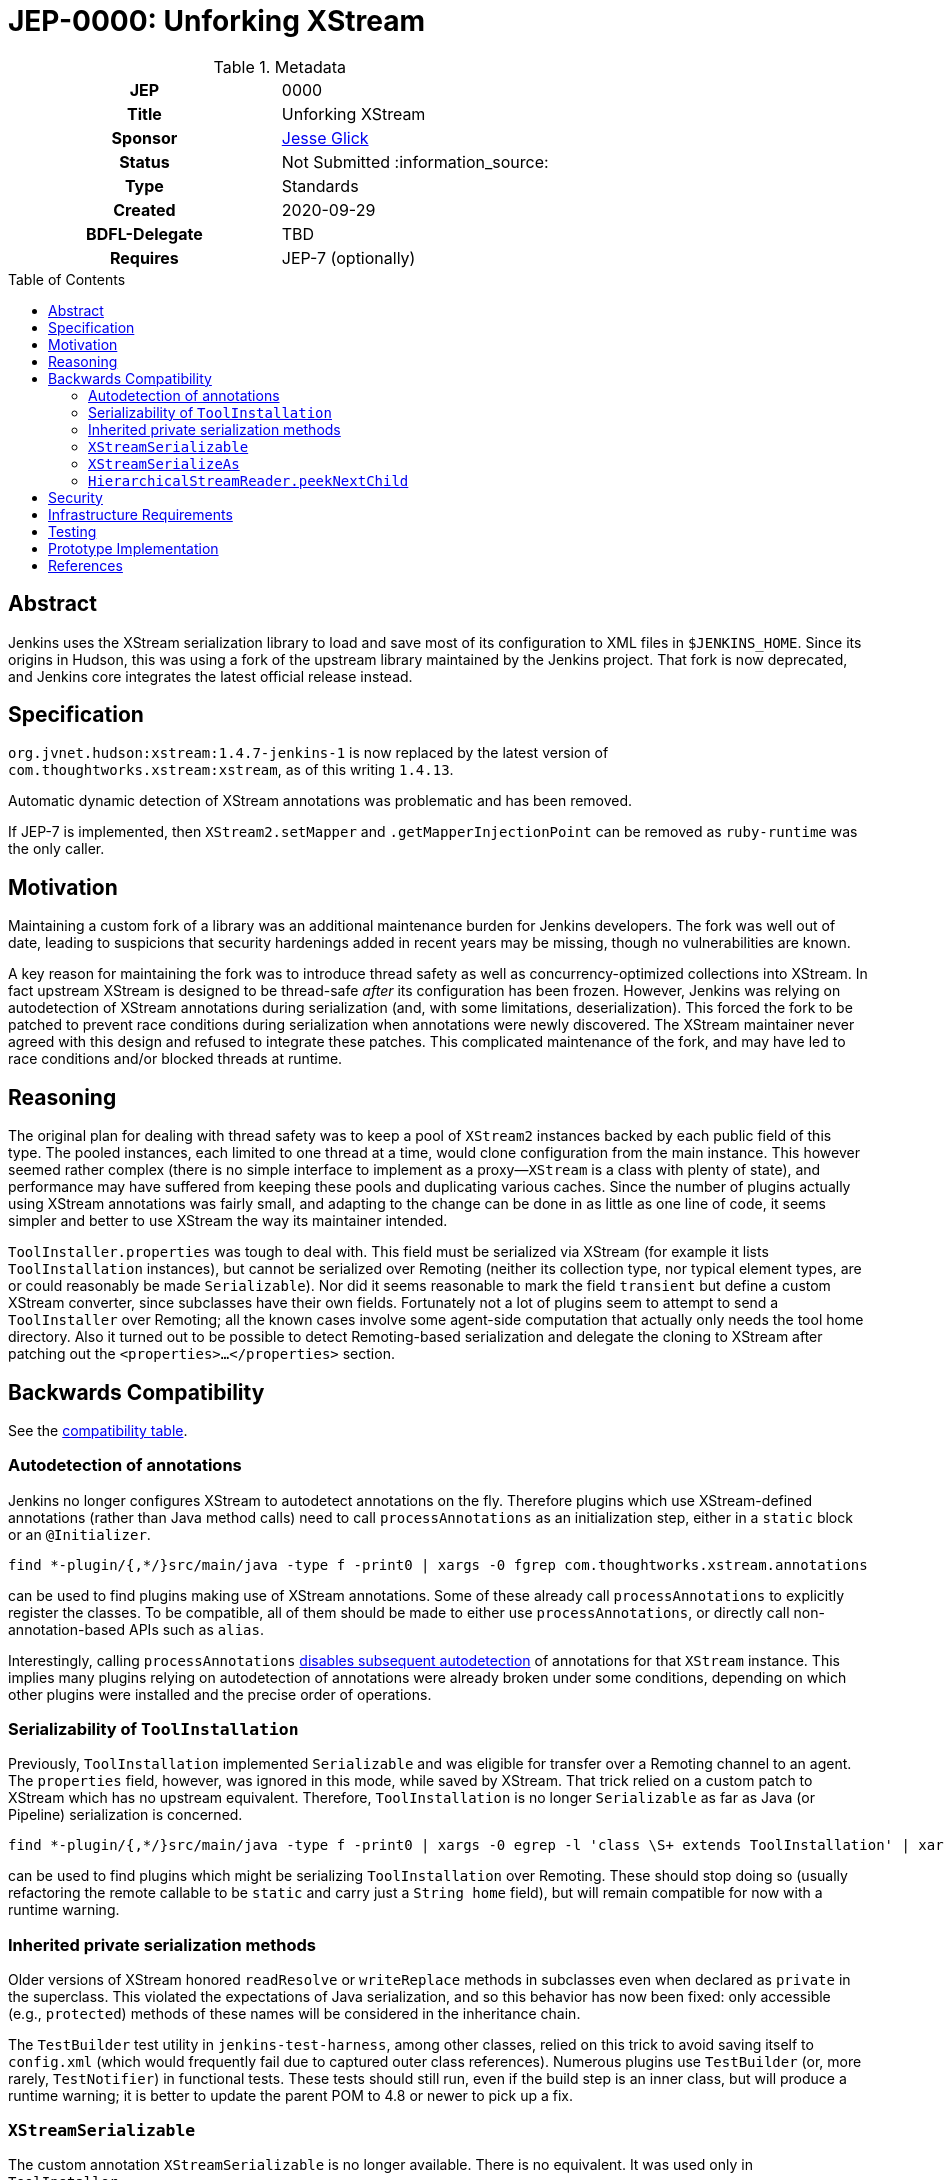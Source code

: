= JEP-0000: Unforking XStream
:toc: preamble
:toclevels: 3
ifdef::env-github[]
:tip-caption: :bulb:
:note-caption: :information_source:
:important-caption: :heavy_exclamation_mark:
:caution-caption: :fire:
:warning-caption: :warning:
endif::[]

.**JEP Template**

.Metadata
[cols="1h,1"]
|===
| JEP
| 0000

| Title
| Unforking XStream

| Sponsor
| link:https://github.com/jglick[Jesse Glick]

// Use the script `set-jep-status <jep-number> <status>` to update the status.
| Status
| Not Submitted :information_source:

| Type
| Standards

| Created
| 2020-09-29

| BDFL-Delegate
| TBD

//
//
// Uncomment if there is an associated placeholder JIRA issue.
//| JIRA
//| :bulb: https://issues.jenkins-ci.org/browse/JENKINS-nnnnn[JENKINS-nnnnn] :bulb:
//
//
// Uncomment if discussion will occur in forum other than jenkinsci-dev@ mailing list.
//| Discussions-To
//| :bulb: Link to where discussion and final status announcement will occur :bulb:

| Requires
| JEP-7 (optionally)

// Uncomment and fill if this JEP is rendered obsolete by a later JEP
//| Superseded-By
//| :bulb: JEP-NUMBER :bulb:
//
//
// Uncomment when this JEP status is set to Accepted, Rejected or Withdrawn.
//| Resolution
//| :bulb: Link to relevant post in the jenkinsci-dev@ mailing list archives :bulb:

|===

== Abstract

Jenkins uses the XStream serialization library to load and save most of its configuration to XML files in `$JENKINS_HOME`.
Since its origins in Hudson, this was using a fork of the upstream library maintained by the Jenkins project.
That fork is now deprecated, and Jenkins core integrates the latest official release instead.

== Specification

`org.jvnet.hudson:xstream:1.4.7-jenkins-1` is now replaced by the latest version of `com.thoughtworks.xstream:xstream`, as of this writing `1.4.13`.

Automatic dynamic detection of XStream annotations was problematic and has been removed.

If JEP-7 is implemented, then `XStream2.setMapper` and `.getMapperInjectionPoint` can be removed as `ruby-runtime` was the only caller.

== Motivation

Maintaining a custom fork of a library was an additional maintenance burden for Jenkins developers.
The fork was well out of date, leading to suspicions that security hardenings added in recent years may be missing, though no vulnerabilities are known.

A key reason for maintaining the fork was to introduce thread safety as well as concurrency-optimized collections into XStream.
In fact upstream XStream is designed to be thread-safe _after_ its configuration has been frozen.
However, Jenkins was relying on autodetection of XStream annotations during serialization (and, with some limitations, deserialization).
This forced the fork to be patched to prevent race conditions during serialization when annotations were newly discovered.
The XStream maintainer never agreed with this design and refused to integrate these patches.
This complicated maintenance of the fork, and may have led to race conditions and/or blocked threads at runtime.

== Reasoning

The original plan for dealing with thread safety was to keep a pool of `XStream2` instances backed by each public field of this type.
The pooled instances, each limited to one thread at a time, would clone configuration from the main instance.
This however seemed rather complex (there is no simple interface to implement as a proxy—`XStream` is a class with plenty of state),
and performance may have suffered from keeping these pools and duplicating various caches.
Since the number of plugins actually using XStream annotations was fairly small,
and adapting to the change can be done in as little as one line of code,
it seems simpler and better to use XStream the way its maintainer intended.

`ToolInstaller.properties` was tough to deal with.
This field must be serialized via XStream (for example it lists `ToolInstallation` instances),
but cannot be serialized over Remoting
(neither its collection type, nor typical element types, are or could reasonably be made `Serializable`).
Nor did it seems reasonable to mark the field `transient` but define a custom XStream converter, since subclasses have their own fields.
Fortunately not a lot of plugins seem to attempt to send a `ToolInstaller` over Remoting;
all the known cases involve some agent-side computation that actually only needs the tool home directory.
Also it turned out to be possible to detect Remoting-based serialization and delegate the cloning to XStream
after patching out the `<properties>…</properties>` section.

== Backwards Compatibility

See the link:compatibility.adoc[compatibility table].

=== Autodetection of annotations

Jenkins no longer configures XStream to autodetect annotations on the fly.
Therefore plugins which use XStream-defined annotations (rather than Java method calls)
need to call `processAnnotations` as an initialization step,
either in a `static` block or an `@Initializer`.

[source,bash]
----
find *-plugin/{,*/}src/main/java -type f -print0 | xargs -0 fgrep com.thoughtworks.xstream.annotations
----

can be used to find plugins making use of XStream annotations.
Some of these already call `processAnnotations` to explicitly register the classes.
To be compatible, all of them should be made to either use `processAnnotations`,
or directly call non-annotation-based APIs such as `alias`.

Interestingly, calling `processAnnotations`
link:https://github.com/jenkinsci/xstream-fork/blob/af17a1b2d8fc7c9dcfee635252a8a3c32f956d26/xstream/src/java/com/thoughtworks/xstream/mapper/AnnotationMapper.java#L158-L166[disables subsequent autodetection]
of annotations for that `XStream` instance.
This implies many plugins relying on autodetection of annotations were already broken under some conditions,
depending on which other plugins were installed and the precise order of operations.

=== Serializability of `ToolInstallation`

Previously, `ToolInstallation` implemented `Serializable` and was eligible for transfer over a Remoting channel to an agent.
The `properties` field, however, was ignored in this mode, while saved by XStream.
That trick relied on a custom patch to XStream which has no upstream equivalent.
Therefore, `ToolInstallation` is no longer `Serializable` as far as Java (or Pipeline) serialization is concerned.

[source,bash]
----
find *-plugin/{,*/}src/main/java -type f -print0 | xargs -0 egrep -l 'class \S+ extends ToolInstallation' | xargs fgrep -l MasterToSlave
----

can be used to find plugins which might be serializing `ToolInstallation` over Remoting.
These should stop doing so (usually refactoring the remote callable to be `static` and carry just a `String home` field),
but will remain compatible for now with a runtime warning.

=== Inherited private serialization methods

Older versions of XStream honored `readResolve` or `writeReplace` methods in subclasses even when declared as `private` in the superclass.
This violated the expectations of Java serialization, and so this behavior has now been fixed:
only accessible (e.g., `protected`) methods of these names will be considered in the inheritance chain.

The `TestBuilder` test utility in `jenkins-test-harness`, among other classes,
relied on this trick to avoid saving itself to `config.xml`
(which would frequently fail due to captured outer class references).
Numerous plugins use `TestBuilder` (or, more rarely, `TestNotifier`) in functional tests.
These tests should still run, even if the build step is an inner class,
but will produce a runtime warning; it is better to update the parent POM to 4.8 or newer to pick up a fix.

=== `XStreamSerializable`

The custom annotation `XStreamSerializable` is no longer available.
There is no equivalent.
It was used only in `ToolInstaller`.

=== `XStreamSerializeAs`

The custom annotation `XStreamSerializeAs` is no longer available.
`XStreamAliasType` can be used instead.
It was used only in the `persona` plugin,
which has since been link:https://www.jenkins.io/security/advisory/2020-10-08/#SECURITY-2046[removed from the update center].

=== `HierarchicalStreamReader.peekNextChild`

This method no longer exists.
It has long been defined in a subtype `ExtendedHierarchicalStreamReader`;
only the fork redundantly defined it also in the supertype.

== Security

There are no known security risks related to this proposal.
Defenses introduced in JEP-200 are left intact,
even though newer versions of XStream include their own simpler serialization security system.

== Infrastructure Requirements

There are no new infrastructure requirements related to this proposal.

== Testing

Besides tests inside Jenkins core itself,
CloudBees will endeavor to verify that all
link:https://docs.cloudbees.com/search?&type=ci-plugins&ci-plugins-tier=verified[“Tier 1”] and
link:https://docs.cloudbees.com/search?&type=ci-plugins&ci-plugins-tier=compatible[“Tier 2”]
plugins are compatible with the core changes,
as determined by acceptance tests (ATH) and `plugin-compat-tester` (PCT).

== Prototype Implementation

link:https://github.com/jenkinsci/jenkins/pull/4944[jenkins #4944] is the main change.

== References

* link:https://github.com/jenkinsci/jenkins/pull/4944[jenkins #4944]
* link:https://github.com/jenkinsci/jenkins-test-harness/pull/243[jenkins-test-harness #243]
* link:compatibility.adoc[Compatibility table]
* link:https://github.com/jenkinsci/xstream/commits/master[Commits] in the custom fork
* link:https://github.com/jenkinsci/xstream-fork/commit/24bd43b79b4c02df42f50450d2dd238e480259d2[Aggregate patch] of the custom fork
* link:https://x-stream.github.io/annotations-tutorial.html#AutoDetect[Autodetection of annotations]
* link:https://x-stream.github.io/jira/744/[XSTR-744], rejected custom patch
* link:https://issues.jenkins-ci.org/browse/JENKINS-13154[JENKINS-13154] _Heavy thread congestion with FingerPrint.save_
* link:https://issues.jenkins-ci.org/browse/JENKINS-18775[JENKINS-18775] _ConcurrentModificationException from DefaultConverterLookup_
* link:https://issues.jenkins-ci.org/browse/JENKINS-19561[JENKINS-19561] _Unsafe & inefficient concurrency in XStream_
